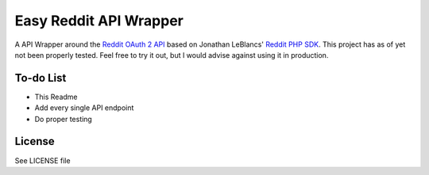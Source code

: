 Easy Reddit API Wrapper
=======================
A API Wrapper around the `Reddit OAuth 2 API <http://www.reddit.com/dev/api/oauth>`_ based on Jonathan LeBlancs' `Reddit PHP SDK <https://github.com/jcleblanc/reddit-php-sdk>`_. This project has as of yet not been properly tested. Feel free to try it out, but I would advise against using it in production.

To-do List
----------
* This Readme
* Add every single API endpoint
* Do proper testing

License
-------
See LICENSE file